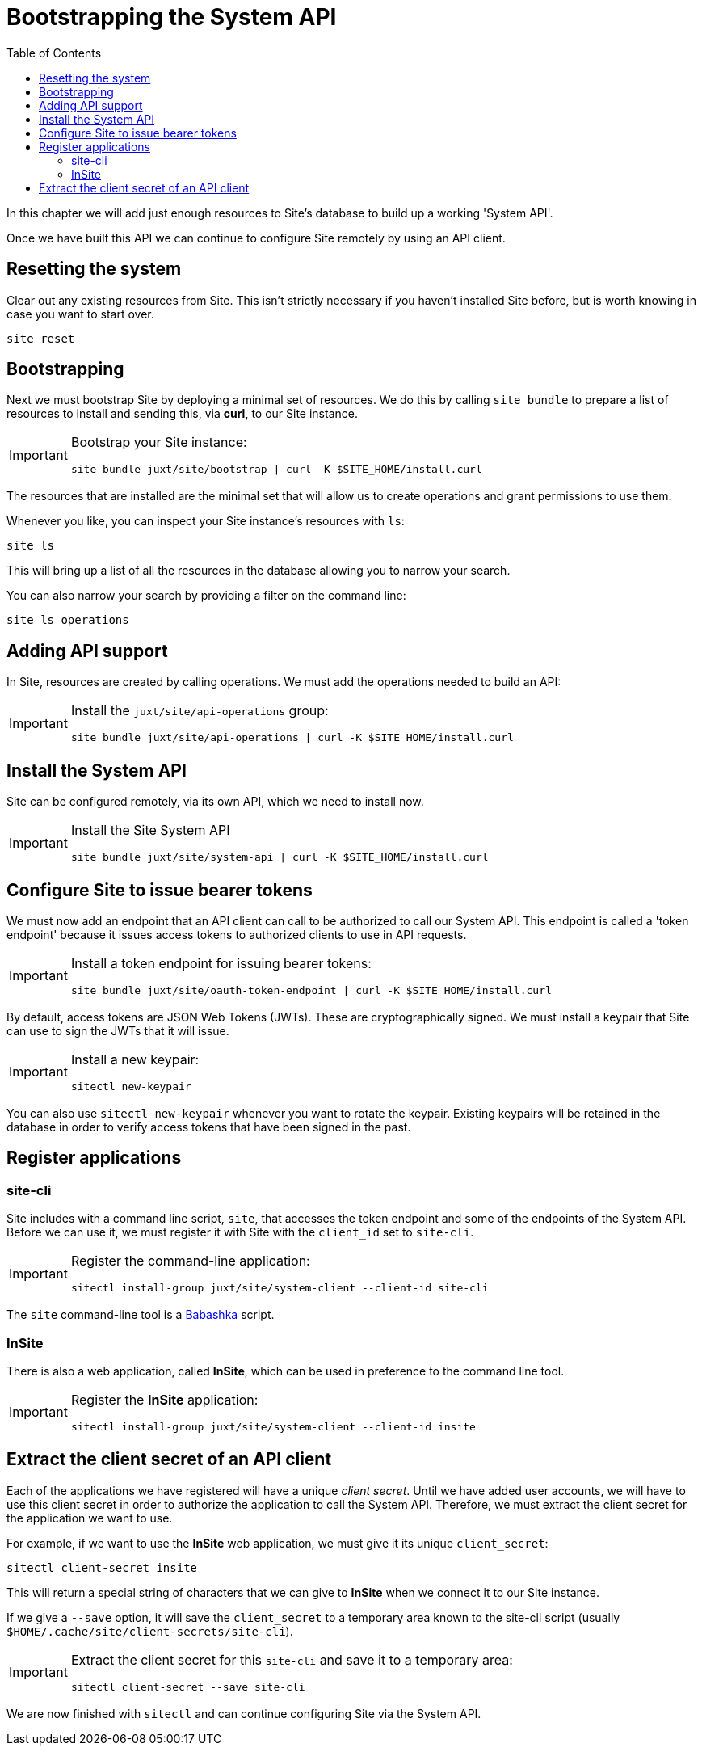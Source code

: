 = Bootstrapping the System API
:toc: left

In this chapter we will add just enough resources to Site's database to build up a working 'System API'.

Once we have built this API we can continue to configure Site remotely by using an API client.

== Resetting the system

Clear out any existing resources from Site.
This isn't strictly necessary if you haven't installed Site before, but is worth knowing in case you want to start over.

----
site reset
----

== Bootstrapping

Next we must bootstrap Site by deploying a minimal set of resources.
We do this by calling `site bundle` to prepare a list of resources to install and sending this, via **curl**, to our Site instance.

[IMPORTANT]
--
Bootstrap your Site instance:

----
site bundle juxt/site/bootstrap | curl -K $SITE_HOME/install.curl
----
--

The resources that are installed are the minimal set that will allow us to create operations and grant permissions to use them.

****
Whenever you like, you can inspect your Site instance's resources with `ls`:

----
site ls
----

This will bring up a list of all the resources in the database allowing you to narrow your search.

You can also narrow your search by providing a filter on the command line:

----
site ls operations
----
****

== Adding API support

In Site, resources are created by calling operations.
We must add the operations needed to build an API:

[IMPORTANT]
--
Install the `juxt/site/api-operations` group:

----
site bundle juxt/site/api-operations | curl -K $SITE_HOME/install.curl
----
--

== Install the System API

Site can be configured remotely, via its own API, which we need to install now.

[IMPORTANT]
--
Install the Site System API

----
site bundle juxt/site/system-api | curl -K $SITE_HOME/install.curl
----
--

== Configure Site to issue bearer tokens

We must now add an endpoint that an API client can call to be authorized to call our System API.
This endpoint is called a 'token endpoint' because it issues access tokens to authorized clients to use in API requests.

[IMPORTANT]
--
Install a token endpoint for issuing bearer tokens:

----
site bundle juxt/site/oauth-token-endpoint | curl -K $SITE_HOME/install.curl
----
--

By default, access tokens are JSON Web Tokens (JWTs).
These are cryptographically signed.
We must install a keypair that Site can use to sign the JWTs that it will issue.

[IMPORTANT]
--
Install a new keypair:

----
sitectl new-keypair
----
--

****
You can also use `sitectl new-keypair` whenever you want to rotate the keypair.
Existing keypairs will be retained in the database in order to verify access tokens that have been signed in the past.
****

== Register applications

=== site-cli

Site includes with a command line script, `site`, that accesses the token endpoint and some of the endpoints of the System API.
Before we can use it, we must register it with Site with the `client_id` set to `site-cli`.

[IMPORTANT]
--
Register the command-line application:

----
sitectl install-group juxt/site/system-client --client-id site-cli
----
--

****
The `site` command-line tool is a https://github.com/babashka/babashka[Babashka] script.
****

=== InSite

There is also a web application, called *InSite*, which can be used in preference to the command line tool.

[IMPORTANT]
--
Register the *InSite* application:

----
sitectl install-group juxt/site/system-client --client-id insite
----
--

// Local Variables:
// mode: outline
// outline-regexp: "[=]+"
// End:

== Extract the client secret of an API client

Each of the applications we have registered will have a unique _client secret_.
Until we have added user accounts, we will have to use this client secret in order to authorize the application to call the System API.
Therefore, we must extract the client secret for the application we want to use.

For example, if we want to use the *InSite* web application, we must give it its unique `client_secret`:

----
sitectl client-secret insite
----

This will return a special string of characters that we can give to *InSite* when we connect it to our Site instance.

If we give a `--save` option, it will save the `client_secret` to a temporary area known to the site-cli script (usually `$HOME/.cache/site/client-secrets/site-cli`).

[IMPORTANT]
--
Extract the client secret for this `site-cli` and save it to a temporary area:

----
sitectl client-secret --save site-cli
----
--

We are now finished with `sitectl` and can continue configuring Site via the System API.
